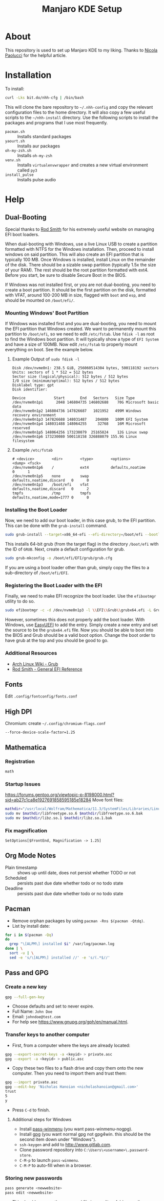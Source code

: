 #+TITLE: Manjaro KDE Setup

* About

This repository is used to set up Manjaro KDE to my liking. Thanks to [[https://developer.atlassian.com/blog/2016/02/best-way-to-store-dotfiles-git-bare-repo/][Nicola Paolucci]] for the helpful article.

* Installation

To install:

#+BEGIN_SRC sh
curl -Lks bit.do/nhh-cfg | /bin/bash
#+END_SRC

This will clone the bare repository to =~/.nhh-config= and copy the relevant configuration files to the home directory. It will also copy a few useful scripts to the =~/nhh-install= directory. Use the following scripts to install the packages and programs that I use most frequently.

- =pacman.sh= :: Installs standard packages
- =yaourt.sh= :: Installs aur packages
- =oh-my-zsh.sh= :: Installs =oh-my-zsh=
- =venv.sh= :: Installs =virtualenvwrapper= and creates a new virtual environment called =py3=
- =install_pulse= :: Installs pulse audio

* Help
** Dual-Booting
Special thanks to [[http://www.rodsbooks.com/efi-bootloaders/index.html][Rod Smith]] for his extremely useful website on managing EFI boot loaders.

When dual-booting with Windows, use a live Linux USB to create a partition formatted with NTFS for the Windows installation. Then, proceed to install windows on said partition. This will also create an EFI partition that is typically 100 MB. Once Windows is installed, install Linux on the remainder of the disk. There should be a sizable swap partition (typically 1.5x the size of your RAM). The rest should be the root partition formatted with ext4. Before you start, be sure to disable Secure Boot in the BIOS.

If Windows was not installed first, or you are not dual-booting, you need to create a boot partition. It should be the first partition on the disk, formatted with VFAT, around 100-200 MB in size, flagged with =boot= and =esp=, and should be mounted on =/boot/efi/=.

*** Mounting Windows' Boot Partition
If Windows was installed first and you are dual-booting, you need to mount the EFI partition that Windows created. We want to permanently mount this partition to =/boot/efi=, so we need to edit =/etc/fstab=. Use =fdisk -l= as root to find the Windows boot partition. It will typically show a type of =EFI System= and have a size of 100MB. Now edit =/etc/fstab= to properly mount everything on boot. See the example below.

**** Example Output of =sudo fdisk -l=

#+BEGIN_EXAMPLE
Disk /dev/nvme0n1: 238.5 GiB, 256060514304 bytes, 500118192 sectors
Units: sectors of 1 * 512 = 512 bytes
Sector size (logical/physical): 512 bytes / 512 bytes
I/O size (minimum/optimal): 512 bytes / 512 bytes
Disklabel type: gpt
Disk identifier:

Device             Start       End   Sectors   Size Type
/dev/nvme0n1p1      2048 146804735 146802688    70G Microsoft basic data
/dev/nvme0n1p2 146804736 147826687   1021952   499M Windows recovery environment
/dev/nvme0n1p3 147826688 148031487    204800   100M EFI System
/dev/nvme0n1p4 148031488 148064255     32768    16M Microsoft reserved
/dev/nvme0n1p5 148064256 173230079  25165824    12G Linux swap
/dev/nvme0n1p6 173230080 500118158 326888079 155.9G Linux filesystem
#+END_EXAMPLE

**** Example =/etc/fstab=

#+BEGIN_EXAMPLE
  # <device>        <dir>        <type>        <options>                  <dump> <fsck>
  /dev/nvme0n1p6    /            ext4          defaults,noatime           0      1
  /dev/nvme0n1p5    none         swap          defaults,noatime,discard   0      0
  /dev/nvme0n1p3    /boot/efi    vfat          defaults,noatime,discard   0      2
  tmpfs             /tmp         tmpfs         defaults,noatime,mode=1777 0      0
#+END_EXAMPLE

*** Installing the Boot Loader
Now, we need to add our boot loader, in this case grub, to the EFI partition. This can be done with the =grub-install= command.

#+BEGIN_SRC sh
sudo grub-install --target=x86_64-efi --efi-directory=/boot/efi --bootloader-id=GRUB
#+END_SRC

This installs 64-bit grub (from the target flag) in the directory =/boot/efi= with the ID of =GRUB=. Next, create a default configuration for grub.

#+BEGIN_SRC sh
sudo grub-mkconfig -o /boot/efi/EFI/grub/grub.cfg
#+END_SRC

If you are using a boot loader other than grub, simply copy the files to a sub-directory of =/boot/efi/EFI=.

*** Registering the Boot Loader with the EFI

Finally, we need to make EFI recognize the boot loader. Use the =efibootmgr= utility to do so.

#+BEGIN_SRC sh
sudo efibootmgr -c -d /dev/nvme0n1p3 -l \\EFI\\Grub\\grubx64.efi -L Grub
#+END_SRC

However, sometimes this does not properly add the boot loader. With Windows, use [[https://www.easyuefi.com/index-us.html][EasyUEFI]] to add the entry. Simply create a new entry and set the source to be the =grubx64.efi= file. Now you should be able to boot into the BIOS and Grub should be a valid boot option. Change the boot order to have grub at the top and you should be good to go.

*** Additional Resources
- [[https://wiki.archlinux.org/index.php/GRUB][Arch Linux Wiki - Grub]]
- [[http://www.rodsbooks.com/efi-bootloaders/installation.html][Rod Smith - General EFI Reference]]

** Fonts
Edit =.config/fontconfig/fonts.conf=
** High DPI
Chromium: create =~/.config/chromium-flags.conf=
#+BEGIN_SRC conf-unix
--force-device-scale-factor=1.25
#+END_SRC
** Mathematica
*** Registration
#+BEGIN_SRC sh
math
#+END_SRC
*** Startup Issues
[[https://forums.gentoo.org/viewtopic-p-8198000.html?sid=ab27c1ca8e1927691858595185e18284]]
Move font files:
#+BEGIN_SRC sh
mathdir="/usr/local/Wolfram/Mathematica/11.3/SystemFiles/Libraries/Linux-x86-64/"
sudo mv $mathdir/libfreetype.so.6 $mathdir/libfreetype.so.6.bak
sudo mv $mathdir/libz.so.1 $mathdir/libz.so.1.bak
#+END_SRC

*** Fix magnification
#+BEGIN_SRC
SetOptions[$FrontEnd, Magnification -> 1.25]
#+END_SRC
** Org Mode Notes
- Plain timestamp :: shows up until date, does not persist whether TODO or not
- Scheduled :: persists past due date whether todo or no todo state
- Deadline :: persists past due date whether todo or no todo state
** Pacman
- Remove orphan packages by using =pacman -Rns $(pacman -Qtdq)=.
- List by install date:
#+BEGIN_SRC sh
for i in $(pacman -Qq)
do
  grep "\[ALPM\] installed $i" /var/log/pacman.log
done | \
  sort -u | \
  sed -e 's/\[ALPM\] installed //' -e 's/(.*$//'
#+END_SRC

** Pass and GPG
*** Create a new key
#+BEGIN_SRC sh
gpg --full-gen-key
#+END_SRC
- Choose defaults and set to never expire.
- Full Name: =John Doe=
- Email: =johndoe@test.com=
- For help see [[https://www.gnupg.org/gph/en/manual.html]].
*** Transfer keys to another computer
- First, from a computer where the keys are already located:
#+BEGIN_SRC sh
gpg --export-secret-keys -a <keyid> > private.asc
gpg --export -a <keyid> > public.asc
#+END_SRC
- Copy these two files to a flash drive and copy them onto the new computer. Then you need to import them and trust them:
#+BEGIN_SRC sh
gpg --import private.asc
gpg --edit-key 'Nicholas Hanoian <nicholashanoian@gmail.com>'
trust
5
y
#+END_SRC
- Press =C-d= to finish.
**** Additional steps for Windows
- Install [[https://github.com/Baggykiin/pass-winmenu][pass-winmenu]] (you want pass-winmenu-nogpg).
- Install [[https://gnupg.org/download/index.html][gpg]] (you want normal gpg not gpg4win. this should be the second item down under "Windows").
- =ssh-keygen= and add to [[http://www.gitlab.com]].
- Clone password repository into =C:\Users\<username>\.password-store=.
- =C-M-p= to launch =pass-winmenu=.
- =C-M-P= to auto-fill when in a browser.
*** Storing new passwords
#+BEGIN_SRC sh
pass generate <newwebsite>
pass edit <newwebsite>
#+END_SRC
- This should open up the password file in an editor. Add a new line: =username: <theusername>=.
- You can add a number at the end of =pass generate= to specify the length of the password.
- You can generate passwords with only letters and numbers by passing the =-n= flag to the end of the password.
- For example, =pass generate test.com 16 -n= would create a new password for test.com which is 16 characters long and is comprised of only letters and numbers.
- You can also use =pass insert <newwebsite>= to set the password manually.
- You can add a =-m= flag to allow for multiple lines when using =pass insert=.
*** Retrieve passwords
- The following command will display the password in the terminal. You can add the =-c= flag to copy to the clipboard.
#+BEGIN_SRC sh
pass <nameofwebsite>
#+END_SRC
** Python
*** Virtual Environments
**** Setup
- Install =virtualenvwrapper=, a wrapper to =virtualenv= which adds some useful commands to make it easy to work on different python environments.
#+BEGIN_SRC sh
  sudo pip install virtualenvwrapper
#+END_SRC
- Add these lines to =.zshrc= to load =virtualenvwrapper= when booting up.
#+BEGIN_SRC sh
export WORKON_HOME=~/.venvs
source /usr/bin/virtualenvwrapper.sh
#+END_SRC
**** Usage
- Environments are stored in =~/.venvs=.
- To activate an environment: ex: =workon py3=.
- To make an environment: =mkvirtualenv py3=.
- To deactivate an environment: =deactivate=.
** SSH
- Make a key with 
#+BEGIN_SRC sh
ssh-keygen
#+END_SRC
- Install public key with
#+BEGIN_SRC sh
ssh-copy-id user@host.com
#+END_SRC
- Create ssh shortcuts by editing =~/.ssh/config= on your local machine
#+BEGIN_SRC conf-unix
Host uvm
     HostName w3.uvm.edu
     User nhanoian
#+END_SRC
** rsync
Upload the contents of localdir to projdir.
#+BEGIN_SRC sh
rsync -av localdir/ uvm:www-root/cs008/projdir
#+END_SRC
** Change modify date of a file
Change the access and modify time of file to 2016 May 21 at 10:24:55.

Format:
#+BEGIN_EXAMPLE
[[CC]YY]MMDDhhmm[.ss]
#+END_EXAMPLE
Usage:
#+BEGIN_SRC sh
touch -t 201605211024.55 file
#+END_SRC
** Razer Blade Stealth Suspend
- Absolute pain to get this to work
- Only seems to work on linux-4.9 kernel
- Doesn't seem to work on:
| 4.14 |
| 4.16 |
| 4.18 |
- To make boot image for a kernel (for linux 4.9):
#+BEGIN_SRC sh
sudo mkinitcpio -p linux49 
#+END_SRC

*** =mkinitcpio=
To generate a new boot image for a kernel
#+BEGIN_SRC sh
mkinitcpio -p linux49
#+END_SRC
*** =/etc/default/grub=
  - Need to change =GRUB_CMDLINE_LINUX_DEFAULT=. Also =GRUB_DEFAULT= to run a different kernel by default. See [[https://unix.stackexchange.com/questions/198003/set-default-kernel-in-grub]].
#+BEGIN_SRC conf-unix
# GRUB_DEFAULT=saved
GRUB_DEFAULT="gnulinux-advanced-c80f0c99-2eeb-4397-8854-ef7948e2ebfd>gnulinux-4.9.126-1-MANJARO x64-advanced-c80f0c99-2eeb-4397-8854-ef7948e2ebfd"
GRUB_TIMEOUT=5
GRUB_DISTRIBUTOR='Manjaro'
GRUB_CMDLINE_LINUX_DEFAULT="quiet resume=/dev/nvme0n1p5 button.lid_init_state=open"
GRUB_CMDLINE_LINUX=""

# If you want to enable the save default function, uncomment the following
# line, and set GRUB_DEFAULT to saved.
GRUB_SAVEDEFAULT=true

# Preload both GPT and MBR modules so that they are not missed
GRUB_PRELOAD_MODULES="part_gpt part_msdos"

# Uncomment to enable booting from LUKS encrypted devices
#GRUB_ENABLE_CRYPTODISK=y

# Uncomment to enable Hidden Menu, and optionally hide the timeout count
#GRUB_HIDDEN_TIMEOUT=5
#GRUB_HIDDEN_TIMEOUT_QUIET=true

# Uncomment to use basic console
GRUB_TERMINAL_INPUT=console

# Uncomment to disable graphical terminal
#GRUB_TERMINAL_OUTPUT=console

# The resolution used on graphical terminal
# note that you can use only modes which your graphic card supports via VBE
# you can see them in real GRUB with the command `vbeinfo'
GRUB_GFXMODE=auto

# Uncomment to allow the kernel use the same resolution used by grub
GRUB_GFXPAYLOAD_LINUX=keep

# Uncomment if you want GRUB to pass to the Linux kernel the old parameter
# format "root=/dev/xxx" instead of "root=/dev/disk/by-uuid/xxx"
#GRUB_DISABLE_LINUX_UUID=true

# Uncomment to disable generation of recovery mode menu entries
GRUB_DISABLE_RECOVERY=true

# Uncomment and set to the desired menu colors.  Used by normal and wallpaper
# modes only.  Entries specified as foreground/background.
GRUB_COLOR_NORMAL="light-gray/black"
GRUB_COLOR_HIGHLIGHT="green/black"

# Uncomment one of them for the gfx desired, a image background or a gfxtheme
GRUB_BACKGROUND="/usr/share/grub/background.png"
#GRUB_THEME="/path/to/gfxtheme"

# Uncomment to get a beep at GRUB start
#GRUB_INIT_TUNE="480 440 1"

#+END_SRC

*** =/etc/systemd/logind.conf=
- Uncomment lid switch stuff
#+BEGIN_SRC conf-unix
  #  This file is part of systemd.
  #
  #  systemd is free software; you can redistribute it and/or modify it
  #  under the terms of the GNU Lesser General Public License as published by
  #  the Free Software Foundation; either version 2.1 of the License, or
  #  (at your option) any later version.
  #
  # Entries in this file show the compile time defaults.
  # You can change settings by editing this file.
  # Defaults can be restored by simply deleting this file.
  #
  # See logind.conf(5) for details.

  [Login]
  #NAutoVTs=6
  #ReserveVT=6
  #KillUserProcesses=no
  #KillOnlyUsers=
  #KillExcludeUsers=root
  #InhibitDelayMaxSec=5
  #HandlePowerKey=poweroff
  # HandleSuspendKey=suspend
  # HandleHibernateKey=suspend

  HandleLidSwitch=suspend
  # HandleLidSwitch=ignore

  HandleLidSwitchExternalPower=suspend

  HandleLidSwitchDocked=suspend
  # HandleLidSwitchDocked=ignore

  #PowerKeyIgnoreInhibited=no
  #SuspendKeyIgnoreInhibited=no
  #HibernateKeyIgnoreInhibited=no
  #LidSwitchIgnoreInhibited=yes
  #HoldoffTimeoutSec=30s
  #IdleAction=ignore
  #IdleActionSec=30min
  #RuntimeDirectorySize=10%
  #RemoveIPC=yes
  #InhibitorsMax=8192
  #SessionsMax=8192

#+END_SRC

*** KDE System Settings
- Energy Saving > On AC Power, On Battery, On Low Battery
  - Check Button events handling > When laptop lid closed: Suspend
  - Leave Even when an external monitor is connected unchecked
  - When power button pressed: prompt log out dialog
- Activity Settings > Use separate settings (advanced users only)
  - Check Button events handling > When laptop lid closed: Suspend
  - Leave Even when an external monitor is connected unchecked
  - When power button pressed: do nothing 
** PDF resize and compilation
To compile individual PDFs into one document
#+BEGIN_SRC sh
gs -dBATCH -dNOPAUSE -q -sDEVICE=pdfwrite -sOutputFile=output.pdf input1.pdf input2.pdf input3.pdf
#+END_SRC

To resize a PDF document
#+BEGIN_SRC sh
gs -sDEVICE=pdfwrite -dCompatibilityLevel=1.4 -dPDFSETTINGS=/ebook -dNOPAUSE -dQUIET -dBATCH -sOutputFile=output.pdf input.pdf
#+END_SRC

** To fill out PDFs
Use =xournal=
